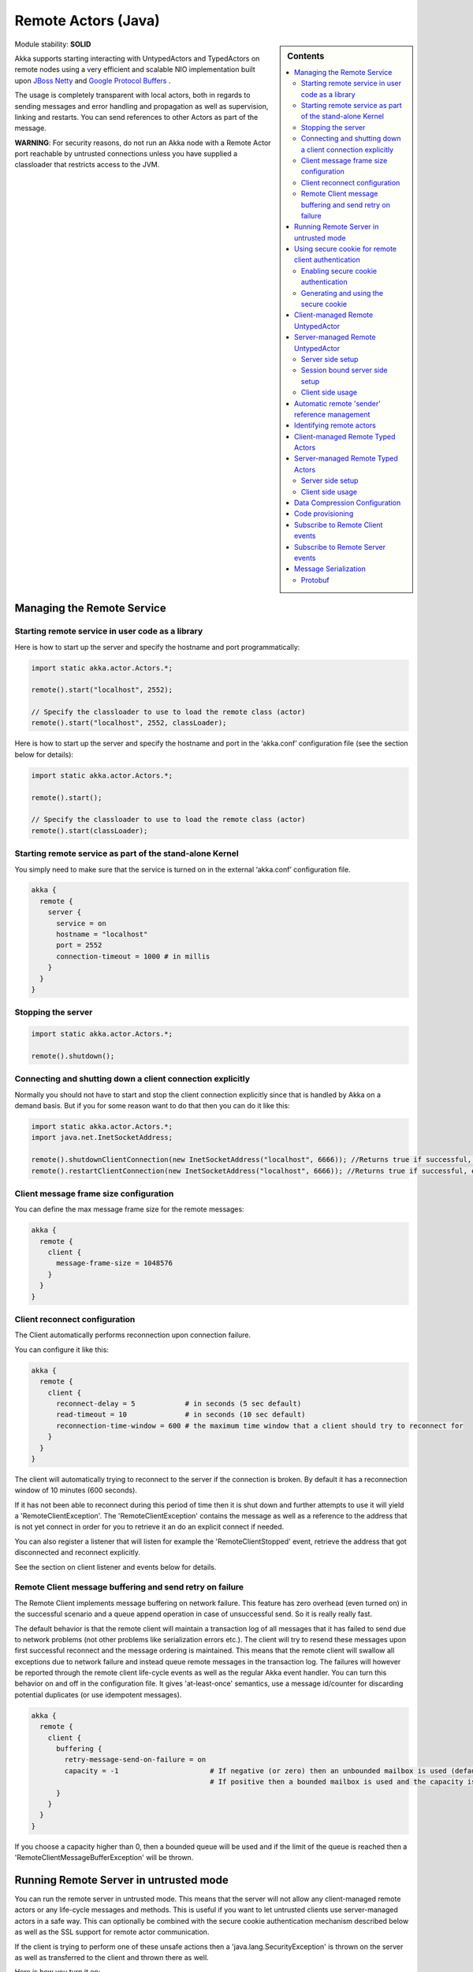 .. _remote-actors-java:

Remote Actors (Java)
====================

.. sidebar:: Contents

   .. contents:: :local:
   
Module stability: **SOLID**

Akka supports starting interacting with UntypedActors and TypedActors on remote nodes using a very efficient and scalable NIO implementation built upon `JBoss Netty <http://jboss.org/netty>`_ and `Google Protocol Buffers <http://code.google.com/p/protobuf/>`_ .

The usage is completely transparent with local actors, both in regards to sending messages and error handling and propagation as well as supervision, linking and restarts. You can send references to other Actors as part of the message.

**WARNING**: For security reasons, do not run an Akka node with a Remote Actor port reachable by untrusted connections unless you have supplied a classloader that restricts access to the JVM.

Managing the Remote Service
---------------------------

Starting remote service in user code as a library
^^^^^^^^^^^^^^^^^^^^^^^^^^^^^^^^^^^^^^^^^^^^^^^^^

Here is how to start up the server and specify the hostname and port programmatically:

.. code-block:: java

  import static akka.actor.Actors.*;

  remote().start("localhost", 2552);

  // Specify the classloader to use to load the remote class (actor)
  remote().start("localhost", 2552, classLoader);

Here is how to start up the server and specify the hostname and port in the ‘akka.conf’ configuration file (see the section below for details):

.. code-block:: java

  import static akka.actor.Actors.*;

  remote().start();

  // Specify the classloader to use to load the remote class (actor)
  remote().start(classLoader);

Starting remote service as part of the stand-alone Kernel
^^^^^^^^^^^^^^^^^^^^^^^^^^^^^^^^^^^^^^^^^^^^^^^^^^^^^^^^^

You simply need to make sure that the service is turned on in the external ‘akka.conf’ configuration file.

.. code-block:: ruby

  akka {
    remote {
      server {
        service = on
        hostname = "localhost"
        port = 2552
        connection-timeout = 1000 # in millis
      }
    }
  }

Stopping the server
^^^^^^^^^^^^^^^^^^^

.. code-block:: java

  import static akka.actor.Actors.*;

  remote().shutdown();

Connecting and shutting down a client connection explicitly
^^^^^^^^^^^^^^^^^^^^^^^^^^^^^^^^^^^^^^^^^^^^^^^^^^^^^^^^^^^

Normally you should not have to start and stop the client connection explicitly since that is handled by Akka on a demand basis. But if you for some reason want to do that then you can do it like this:

.. code-block:: java

  import static akka.actor.Actors.*;
  import java.net.InetSocketAddress;

  remote().shutdownClientConnection(new InetSocketAddress("localhost", 6666)); //Returns true if successful, else false
  remote().restartClientConnection(new InetSocketAddress("localhost", 6666)); //Returns true if successful, else false

Client message frame size configuration
^^^^^^^^^^^^^^^^^^^^^^^^^^^^^^^^^^^^^^^

You can define the max message frame size for the remote messages:

.. code-block:: ruby

  akka {
    remote {
      client {
        message-frame-size = 1048576
      }
    }
  }

Client reconnect configuration
^^^^^^^^^^^^^^^^^^^^^^^^^^^^^^

The Client automatically performs reconnection upon connection failure.

You can configure it like this:

.. code-block:: ruby

  akka {
    remote {
      client {
        reconnect-delay = 5            # in seconds (5 sec default)
        read-timeout = 10              # in seconds (10 sec default)
        reconnection-time-window = 600 # the maximum time window that a client should try to reconnect for
      }
    }
  }

The client will automatically trying to reconnect to the server if the connection is broken. By default it has a reconnection window of 10 minutes (600 seconds).

If it has not been able to reconnect during this period of time then it is shut down and further attempts to use it will yield a 'RemoteClientException'. The 'RemoteClientException' contains the message as well as a reference to the address that is not yet connect in order for you to retrieve it an do an explicit connect if needed.

You can also register a listener that will listen for example the 'RemoteClientStopped' event, retrieve the address that got disconnected and reconnect explicitly.

See the section on client listener and events below for details.

Remote Client message buffering and send retry on failure
^^^^^^^^^^^^^^^^^^^^^^^^^^^^^^^^^^^^^^^^^^^^^^^^^^^^^^^^^

The Remote Client implements message buffering on network failure. This feature has zero overhead (even turned on) in the successful scenario and a queue append operation in case of unsuccessful send. So it is really really fast.

The default behavior is that the remote client will maintain a transaction log of all messages that it has failed to send due to network problems (not other problems like serialization errors etc.).  The client will try to resend these messages upon first successful reconnect and the message ordering is maintained. This means that the remote client will swallow all exceptions due to network failure and instead queue remote messages in the transaction log. The failures will however be reported through the remote client life-cycle events as well as the regular Akka event handler. You can turn this behavior on and off in the configuration file. It gives 'at-least-once' semantics, use a message id/counter for discarding potential duplicates (or use idempotent messages).

.. code-block:: ruby

  akka {
    remote {
      client {
        buffering {
          retry-message-send-on-failure = on
          capacity = -1                      # If negative (or zero) then an unbounded mailbox is used (default)
                                             # If positive then a bounded mailbox is used and the capacity is set using the property
        }
      }
    }
  }

If you choose a capacity higher than 0, then a bounded queue will be used and if the limit of the queue is reached then a 'RemoteClientMessageBufferException' will be thrown.

Running Remote Server in untrusted mode
---------------------------------------

You can run the remote server in untrusted mode. This means that the server will not allow any client-managed remote actors or any life-cycle messages and methods. This is useful if you want to let untrusted clients use server-managed actors in a safe way. This can optionally be combined with the secure cookie authentication mechanism described below as well as the SSL support for remote actor communication.

If the client is trying to perform one of these unsafe actions then a 'java.lang.SecurityException' is thrown on the server as well as transferred to the client and thrown there as well.

Here is how you turn it on:

.. code-block:: ruby

  akka {
    remote {
      server {
        untrusted-mode = on # the default is 'off'
      }
    }
  }

The messages that it prevents are all that extends 'LifeCycleMessage':
* case class HotSwap(..)
* case object RevertHotSwap
* case class Restart(..)
* case class Exit(..)
* case class Link(..)
* case class Unlink(..)
* case class UnlinkAndStop(..)
* case object ReceiveTimeout

It also prevents the client from invoking any life-cycle and side-effecting methods, such as:
* start
* stop
* link
* unlink
* spawnLink
* etc.

Using secure cookie for remote client authentication
----------------------------------------------------

Akka is using a similar scheme for remote client node authentication as Erlang; using secure cookies. In order to use this authentication mechanism you have to do two things:

* Enable secure cookie authentication in the remote server
* Use the same secure cookie on all the trusted peer nodes

Enabling secure cookie authentication
^^^^^^^^^^^^^^^^^^^^^^^^^^^^^^^^^^^^^

The first one is done by enabling the secure cookie authentication in the remote server section in the configuration file:

.. code-block:: ruby

  akka {
    remote {
      server {
        require-cookie = on
      }
    }

Now if you have try to connect to a server from a client then it will first try to authenticate the client by comparing the secure cookie for the two nodes. If they are the same then it allows the client to connect and use the server freely but if they are not the same then it will throw a 'java.lang.SecurityException' and not allow the client to connect.

Generating and using the secure cookie
^^^^^^^^^^^^^^^^^^^^^^^^^^^^^^^^^^^^^^

The secure cookie can be any string value but in order to ensure that it is secure it is best to randomly generate it. This can be done by invoking the 'generate_config_with_secure_cookie.sh' script which resides in the '$AKKA_HOME/scripts' folder. This script will generate and print out a complete 'akka.conf' configuration file with the generated secure cookie defined that you can either use as-is or cut and paste the 'secure-cookie' snippet. Here is an example of its generated output:

.. code-block:: ruby

  # This config imports the Akka reference configuration.
  include "akka-reference.conf"

  # In this file you can override any option defined in the 'akka-reference.conf' file.
  # Copy in all or parts of the 'akka-reference.conf' file and modify as you please.

  akka {
    remote {
      secure-cookie = "000E02050F0300040C050C0D060A040306090B0C"
    }
  }

The simplest way to use it is to have it create your 'akka.conf' file like this:

.. code-block:: ruby

  cd $AKKA_HOME
  ./scripts/generate_config_with_secure_cookie.sh > ./config/akka.conf

Now it is good to make sure that the configuration file is only accessible by the owner of the file. On Unix-style file system this can be done like this:

.. code-block:: ruby

  chmod 400 ./config/akka.conf

Running this script requires having 'scala' on the path (and will take a couple of seconds to run since it is using Scala and has to boot up the JVM to run).

You can also generate the secure cookie by using the 'Crypt' object and its 'generateSecureCookie' method.

.. code-block:: scala

  import akka.util.Crypt;

  String secureCookie = Crypt.generateSecureCookie();

The secure cookie is a cryptographically secure randomly generated byte array turned into a SHA-1 hash.

Client-managed Remote UntypedActor
----------------------------------

DEPRECATED AS OF 1.1

The client creates the remote actor and "moves it" to the server.

When you define an actors as being remote it is instantiated as on the remote host and your local actor becomes a proxy, it works as a handle to the remote actor. The real execution is always happening on the remote node.

Here is an example:

.. code-block:: java

  import akka.actor.UntypedActor;
  import static akka.actor.Actors.*;

  class MyActor extends UntypedActor {
    public void onReceive(Object message) throws Exception {
      ...
    }
  }

  //How to make it client-managed:
  remote().actorOf(MyActor.class,"192.68.23.769", 2552);

An UntypedActor can also start remote child Actors through one of the “spawn/link” methods. These will start, link and make the UntypedActor remote atomically.

.. code-block:: java

  ...
  getContext().spawnRemote(MyActor.class, hostname, port, timeoutInMsForFutures);
  getContext().spawnLinkRemote(MyActor.class, hostname, port, timeoutInMsForFutures);
  ...

Server-managed Remote UntypedActor
----------------------------------

Here it is the server that creates the remote actor and the client can ask for a handle to this actor.

Server side setup
^^^^^^^^^^^^^^^^^

The API for server managed remote actors is really simple. 2 methods only:

.. code-block:: java

  import akka.actor.Actors;
  import akka.actor.UntypedActor;

  class MyActor extends UntypedActor {
    public void onReceive(Object message) throws Exception {
      ...
    }
  }
  Actors.remote().start("localhost", 2552).register("hello-service", Actors.actorOf(HelloWorldActor.class));

Actors created like this are automatically started.

You can also register an actor by its UUID rather than ID or handle. This is done by prefixing the handle with the "uuid:" protocol.

.. code-block:: scala

  server.register("uuid:" + actor.uuid, actor);

  server.unregister("uuid:" + actor.uuid);

Session bound server side setup
^^^^^^^^^^^^^^^^^^^^^^^^^^^^^^^

Session bound server managed remote actors work by creating and starting a new actor for every client that connects. Actors are stopped automatically when the client disconnects. The client side is the same as regular server managed remote actors. Use the function registerPerSession instead of register.

Session bound actors are useful if you need to keep state per session, e.g. username. They are also useful if you need to perform some cleanup when a client disconnects by overriding the postStop method as described `here <actors-scala#Stopping actors>`_

.. code-block:: java

  import static akka.actor.Actors.*;
  import akka.japi.Creator;

  class HelloWorldActor extends Actor {
    ...
  }

  remote().start("localhost", 2552);

  remote().registerPerSession("hello-service", new Creator<ActorRef>() {
    public ActorRef create() {
      return actorOf(HelloWorldActor.class);
    }
  });

Note that the second argument in registerPerSession is a Creator, it means that the create method will create a new ActorRef each invocation.
It will be called to create an actor every time a session is established.

Client side usage
^^^^^^^^^^^^^^^^^

.. code-block:: java

  import static akka.actor.Actors.*;
  ActorRef actor = remote().actorFor("hello-service", "localhost", 2552);

  remote().start("localhost", 2553); // needed for replies

  Object result = actor.sendRequestReply("Hello");

There are many variations on the 'remote()#actorFor' method. Here are some of them:

.. code-block:: java

  ... = remote().actorFor(className, hostname, port);
  ... = remote().actorFor(className, timeout, hostname, port);
  ... = remote().actorFor(uuid, className, hostname, port);
  ... = remote().actorFor(uuid, className, timeout, hostname, port);
  ... // etc

All of these also have variations where you can pass in an explicit 'ClassLoader' which can be used when deserializing messages sent from the remote actor.

Automatic remote 'sender' reference management
----------------------------------------------

The sender of a remote message will be reachable with a reply through the remote server on the node that the actor is residing, automatically.
Please note that firewalled clients won't work right now. [2011-01-05]

Identifying remote actors
-------------------------

The 'id' field in the 'Actor' class is of importance since it is used as identifier for the remote actor. If you want to create a brand new actor every time you instantiate a remote actor then you have to set the 'id' field to a unique 'String' for each instance. If you want to reuse the same remote actor instance for each new remote actor (of the same class) you create then you don't have to do anything since the 'id' field by default is equal to the name of the actor class.

Here is an example of overriding the 'id' field:

.. code-block:: java

  import akka.actor.UntypedActor;
  import com.eaio.uuid.UUID;

  class MyActor extends UntypedActor {
    public MyActor() {
      getContext().setId(new UUID().toString());
    }

    public void onReceive(Object message) throws Exception {
      // ...
    }
  }

Client-managed Remote Typed Actors
----------------------------------

DEPRECATED AS OF 1.1

Remote Typed Actors are created through the 'TypedActor.newRemoteInstance' factory method.

.. code-block:: java

  MyPOJO remoteActor = (MyPOJO) TypedActor.newRemoteInstance(MyPOJO.class, MyPOJOImpl.class, "localhost", 2552);

And if you want to specify the timeout:

.. code-block:: java

  MyPOJO remoteActor = (MyPOJO)TypedActor.newRemoteInstance(MyPOJO.class, MyPOJOImpl.class, timeout, "localhost", 2552);

You can also define the Typed Actor to be a client-managed-remote service by adding the ‘RemoteAddress’ configuration element in the declarative supervisor configuration:

.. code-block:: java

  new Component(
    Foo.class,
    FooImpl.class,
    new LifeCycle(new Permanent(), 1000),
    1000,
    new RemoteAddress("localhost", 2552))

Server-managed Remote Typed Actors
----------------------------------

WARNING: Remote TypedActors do not work with overloaded methods on your TypedActor, refrain from using overloading.

Server side setup
^^^^^^^^^^^^^^^^^

The API for server managed remote typed actors is nearly the same as for untyped actor:

.. code-block:: java

  import static akka.actor.Actors.*;
  remote().start("localhost", 2552);

  RegistrationService typedActor = TypedActor.newInstance(RegistrationService.class, RegistrationServiceImpl.class, 2000);
  remote().registerTypedActor("user-service", typedActor);


Client side usage
^^^^^^^^^^^^^^^^^

.. code-block:: java

  import static akka.actor.Actors.*;
  RegistrationService actor = remote().typedActorFor(RegistrationService.class, "user-service", 5000L, "localhost", 2552);
  actor.registerUser(...);

There are variations on the 'remote()#typedActorFor' method. Here are some of them:

.. code-block:: java

  ... = remote().typedActorFor(interfaceClazz, serviceIdOrClassName, hostname, port);
  ... = remote().typedActorFor(interfaceClazz, serviceIdOrClassName, timeout, hostname, port);
  ... = remote().typedActorFor(interfaceClazz, serviceIdOrClassName, timeout, hostname, port, classLoader);

Data Compression Configuration
------------------------------

Akka uses compression to minimize the size of the data sent over the wire. Currently it only supports 'zlib' compression but more will come later.

You can configure it like this:

.. code-block:: ruby

  akka {
    remote {
      compression-scheme = "zlib" # Options: "zlib" (lzf to come), leave out for no compression
      zlib-compression-level = 6  # Options: 0-9 (1 being fastest and 9 being the most compressed), default is 6

      ...
    }
  }

Code provisioning
-----------------

Akka does currently not support automatic code provisioning but requires you to have the remote actor class files available on both the "client" the "server" nodes.
This is something that will be addressed soon. Until then, sorry for the inconvenience.

Subscribe to Remote Client events
---------------------------------

Akka has a subscription API for remote client events. You can register an Actor as a listener and this actor will have to be able to process these events:

.. code-block:: java

  class RemoteClientError { Throwable cause; RemoteClientModule client; InetSocketAddress remoteAddress; }
  class RemoteClientDisconnected { RemoteClientModule client; InetSocketAddress remoteAddress; }
  class RemoteClientConnected { RemoteClientModule client; InetSocketAddress remoteAddress; }
  class RemoteClientStarted { RemoteClientModule client; InetSocketAddress remoteAddress; }
  class RemoteClientShutdown { RemoteClientModule client; InetSocketAddress remoteAddress; }
  class RemoteClientWriteFailed { Object message; Throwable cause; RemoteClientModule client; InetSocketAddress remoteAddress; }

So a simple listener actor can look like this:

.. code-block:: java

  import akka.actor.UntypedActor;
  import akka.remoteinterface.*;
  
  class Listener extends UntypedActor {

    public void onReceive(Object message) throws Exception {
      if (message instanceof RemoteClientError) {
        RemoteClientError event = (RemoteClientError) message;
        Throwable cause = event.getCause();
        // ...
      } else if (message instanceof RemoteClientConnected) {
        RemoteClientConnected event = (RemoteClientConnected) message;
        // ...
      } else if (message instanceof RemoteClientDisconnected) {
        RemoteClientDisconnected event = (RemoteClientDisconnected) message;
        // ...
      } else if (message instanceof RemoteClientStarted) {
        RemoteClientStarted event = (RemoteClientStarted) message;
        // ...
      } else if (message instanceof RemoteClientShutdown) {
        RemoteClientShutdown event = (RemoteClientShutdown) message;
        // ...
      } else if (message instanceof RemoteClientWriteFailed) {
        RemoteClientWriteFailed event = (RemoteClientWriteFailed) message;
        // ...
      }
    }
  }

Registration and de-registration can be done like this:

.. code-block:: java

  ActorRef listener = Actors.actorOf(Listener.class);
  ...
  Actors.remote().addListener(listener);
  ...
  Actors.remote().removeListener(listener);

Subscribe to Remote Server events
---------------------------------

Akka has a subscription API for the server events. You can register an Actor as a listener and this actor will have to be able to process these events:

.. code-block:: java

  class RemoteServerStarted { RemoteServerModule server; }
  class RemoteServerShutdown { RemoteServerModule server; }
  class RemoteServerError { Throwable cause; RemoteServerModule server; }
  class RemoteServerClientConnected { RemoteServerModule server; Option<InetSocketAddress> clientAddress; }
  class RemoteServerClientDisconnected { RemoteServerModule server; Option<InetSocketAddress> clientAddress; }
  class RemoteServerClientClosed { RemoteServerModule server; Option<InetSocketAddress> clientAddress; }
  class RemoteServerWriteFailed { Object request; Throwable cause; RemoteServerModule server; Option<InetSocketAddress> clientAddress; }

So a simple listener actor can look like this:

.. code-block:: java

  import akka.actor.UntypedActor;
  import akka.remoteinterface.*;

  class Listener extends UntypedActor {

    public void onReceive(Object message) throws Exception {
      if (message instanceof RemoteClientError) {
        RemoteClientError event = (RemoteClientError) message;
        Throwable cause = event.getCause();
        // ...
      } else if (message instanceof RemoteClientConnected) {
        RemoteClientConnected event = (RemoteClientConnected) message;
        // ...
      } else if (message instanceof RemoteClientDisconnected) {
        RemoteClientDisconnected event = (RemoteClientDisconnected) message;
        // ...
      } else if (message instanceof RemoteClientStarted) {
        RemoteClientStarted event = (RemoteClientStarted) message;
        // ...
      } else if (message instanceof RemoteClientShutdown) {
        RemoteClientShutdown event = (RemoteClientShutdown) message;
        // ...
      } else if (message instanceof RemoteClientWriteFailed) {
        RemoteClientWriteFailed event = (RemoteClientWriteFailed) message;
        // ...
      }
    }
  }

Registration and de-registration can be done like this:

.. code-block:: java

  import static akka.actor.Actors.*;

  ActorRef listener = actorOf(Listener.class);
  ...
  remote().addListener(listener);
  ...
  remote().removeListener(listener);

Message Serialization
---------------------

All messages that are sent to remote actors needs to be serialized to binary format to be able to travel over the wire to the remote node. This is done by letting your messages extend one of the traits in the 'akka.serialization.Serializable' object. If the messages don't implement any specific serialization trait then the runtime will try to use standard Java serialization.

Here is one example, but full documentation can be found in the :ref:`serialization-java`.

Protobuf
^^^^^^^^

Protobuf message specification needs to be compiled with 'protoc' compiler.

::

  message ProtobufPOJO {
    required uint64 id = 1;
    required string name = 2;
    required bool status = 3;
  }

Using the generated message builder to send the message to a remote actor:

.. code-block:: java

  actor.tell(ProtobufPOJO.newBuilder()
      .setId(11)
      .setStatus(true)
      .setName("Coltrane")
      .build());
